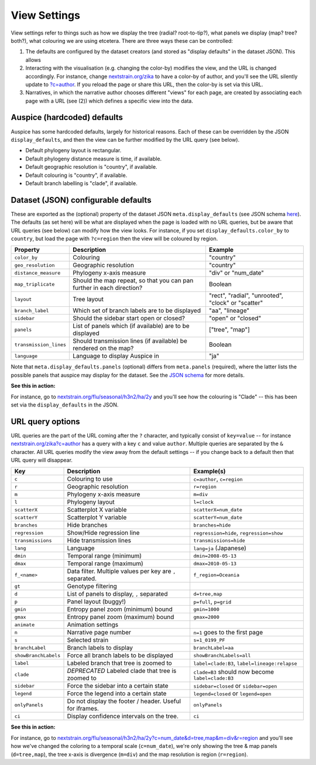 View Settings
=============

View settings refer to things such as how we display the tree (radial? root-to-tip?), what panels we display (map? tree? both?), what colouring we are using etcetera. There are three ways these can be controlled:

1. The defaults are configured by the dataset creators (and stored as "display defaults" in the dataset JSON). This allows
2. Interacting with the visualisation (e.g. changing the color-by) modifies the view, and the URL is changed accordingly. For instance, change `nextstrain.org/zika <https://nextstrain.org/zika>`__ to have a color-by of author, and you'll see the URL silently update to `?c=author <https://nextstrain.org/zika?c=author>`__. If you reload the page or share this URL, then the color-by is set via this URL.
3. Narratives, in which the narrative author chooses different "views" for each page, are created by associating each page with a URL (see (2)) which defines a specific view into the data.

Auspice (hardcoded) defaults
----------------------------

Auspice has some hardcoded defaults, largely for historical reasons. Each of these can be overridden by the JSON ``display_defaults``, and then the view can be further modified by the URL query (see below).

-  Default phylogeny layout is rectangular.
-  Default phylogeny distance measure is time, if available.
-  Default geographic resolution is "country", if available.
-  Default colouring is "country", if available.
-  Default branch labelling is "clade", if available.

Dataset (JSON) configurable defaults
------------------------------------

These are exported as the (optional) property of the dataset JSON ``meta.display_defaults`` (see JSON schema `here <https://github.com/nextstrain/augur/blob/master/augur/data/schema-export-v2.json>`__). The defaults (as set here) will be what are displayed when the page is loaded with no URL queries, but be aware that URL queries (see below) can modify how the view looks. For instance, if you set ``display_defaults.color_by`` to ``country``, but load the page with ``?c=region`` then the view will be coloured by region.

+---------------------------+-----------------------------------------------------------------------+----------------------------------------------------+
| Property                  | Description                                                           | Example                                            |
+===========================+=======================================================================+====================================================+
| ``color_by``              | Colouring                                                             | "country"                                          |
+---------------------------+-----------------------------------------------------------------------+----------------------------------------------------+
| ``geo_resolution``        | Geographic resolution                                                 | "country"                                          |
+---------------------------+-----------------------------------------------------------------------+----------------------------------------------------+
| ``distance_measure``      | Phylogeny x-axis measure                                              | "div" or "num_date"                                |
+---------------------------+-----------------------------------------------------------------------+----------------------------------------------------+
| ``map_triplicate``        | Should the map repeat, so that you can pan further in each direction? | Boolean                                            |
+---------------------------+-----------------------------------------------------------------------+----------------------------------------------------+
| ``layout``                | Tree layout                                                           | "rect", "radial", "unrooted", "clock" or "scatter" |
+---------------------------+-----------------------------------------------------------------------+----------------------------------------------------+
| ``branch_label``          | Which set of branch labels are to be displayed                        | "aa", "lineage"                                    |
+---------------------------+-----------------------------------------------------------------------+----------------------------------------------------+
| ``sidebar``               | Should the sidebar start open or closed?                              | "open" or "closed"                                 |
+---------------------------+-----------------------------------------------------------------------+----------------------------------------------------+
| ``panels``                | List of panels which (if available) are to be displayed               | ["tree", "map"]                                    |
+---------------------------+-----------------------------------------------------------------------+----------------------------------------------------+
| ``transmission_lines``    | Should transmission lines (if available) be rendered on the map?      | Boolean                                            |
+---------------------------+-----------------------------------------------------------------------+----------------------------------------------------+
| ``language``              | Language to display Auspice in                                        | "ja"                                               |
+---------------------------+-----------------------------------------------------------------------+----------------------------------------------------+

Note that ``meta.display_defaults.panels`` (optional) differs from ``meta.panels`` (required), where the latter lists the possible panels that auspice may display for the dataset. See the `JSON schema <https://github.com/nextstrain/augur/blob/master/augur/data/schema-export-v2.json>`__ for more details.

**See this in action:**

For instance, go to `nextstrain.org/flu/seasonal/h3n2/ha/2y <https://nextstrain.org/flu/seasonal/h3n2/ha/2y>`__ and you'll see how the colouring is "Clade" -- this has been set via the ``display_defaults`` in the JSON.

URL query options
-----------------

URL queries are the part of the URL coming after the ``?`` character, and typically consist of ``key=value`` -- for instance `nextstrain.org/zika?c=author <https://nextstrain.org/zika?c=author>`__ has a query with a key ``c`` and value ``author``. Multiple queries are separated by the ``&`` character. All URL queries modify the view away from the default settings -- if you change back to a default then that URL query will disappear.

+----------------------+-----------------------------------------------------------+---------------------------------------------------+
| Key                  | Description                                               | Example(s)                                        |
+======================+===========================================================+===================================================+
| ``c``                | Colouring to use                                          | ``c=author``, ``c=region``                        |
+----------------------+-----------------------------------------------------------+---------------------------------------------------+
| ``r``                | Geographic resolution                                     | ``r=region``                                      |
+----------------------+-----------------------------------------------------------+---------------------------------------------------+
| ``m``                | Phylogeny x-axis measure                                  | ``m=div``                                         |
+----------------------+-----------------------------------------------------------+---------------------------------------------------+
| ``l``                | Phylogeny layout                                          | ``l=clock``                                       |
+----------------------+-----------------------------------------------------------+---------------------------------------------------+
| ``scatterX``         | Scatterplot X variable                                    | ``scatterX=num_date``                             |
+----------------------+-----------------------------------------------------------+---------------------------------------------------+
| ``scatterY``         | Scatterplot Y variable                                    | ``scatterY=num_date``                             |
+----------------------+-----------------------------------------------------------+---------------------------------------------------+
| ``branches``         | Hide branches                                             | ``branches=hide``                                 |
+----------------------+-----------------------------------------------------------+---------------------------------------------------+
| ``regression``       | Show/Hide regression line                                 | ``regression=hide``, ``regression=show``          |
+----------------------+-----------------------------------------------------------+---------------------------------------------------+
| ``transmissions``    | Hide transmission lines                                   | ``transmissions=hide``                            |
+----------------------+-----------------------------------------------------------+---------------------------------------------------+
| ``lang``             | Language                                                  | ``lang=ja`` (Japanese)                            |
+----------------------+-----------------------------------------------------------+---------------------------------------------------+
| ``dmin``             | Temporal range (minimum)                                  | ``dmin=2008-05-13``                               |
+----------------------+-----------------------------------------------------------+---------------------------------------------------+
| ``dmax``             | Temporal range (maximum)                                  | ``dmax=2010-05-13``                               |
+----------------------+-----------------------------------------------------------+---------------------------------------------------+
| ``f_<name>``         | Data filter. Multiple values per key are ``,`` separated. | ``f_region=Oceania``                              |
+----------------------+-----------------------------------------------------------+---------------------------------------------------+
| ``gt``               | Genotype filtering                                        |                                                   |
+----------------------+-----------------------------------------------------------+---------------------------------------------------+
| ``d``                | List of panels to display, ``,`` separated                | ``d=tree,map``                                    |
+----------------------+-----------------------------------------------------------+---------------------------------------------------+
| ``p``                | Panel layout (buggy!)                                     | ``p=full``, ``p=grid``                            |
+----------------------+-----------------------------------------------------------+---------------------------------------------------+
| ``gmin``             | Entropy panel zoom (minimum) bound                        | ``gmin=1000``                                     |
+----------------------+-----------------------------------------------------------+---------------------------------------------------+
| ``gmax``             | Entropy panel zoom (maximum) bound                        | ``gmax=2000``                                     |
+----------------------+-----------------------------------------------------------+---------------------------------------------------+
| ``animate``          | Animation settings                                        |                                                   |
+----------------------+-----------------------------------------------------------+---------------------------------------------------+
| ``n``                | Narrative page number                                     | ``n=1`` goes to the first page                    |
+----------------------+-----------------------------------------------------------+---------------------------------------------------+
| ``s``                | Selected strain                                           | ``s=1_0199_PF``                                   |
+----------------------+-----------------------------------------------------------+---------------------------------------------------+
| ``branchLabel``      | Branch labels to display                                  | ``branchLabel=aa``                                |
+----------------------+-----------------------------------------------------------+---------------------------------------------------+
| ``showBranchLabels`` | Force all branch labels to be displayed                   | ``showBranchLabels=all``                          |
+----------------------+-----------------------------------------------------------+---------------------------------------------------+
| ``label``            | Labeled branch that tree is zoomed to                     | ``label=clade:B3``, ``label=lineage:relapse``     |
+----------------------+-----------------------------------------------------------+---------------------------------------------------+
| ``clade``            | *DEPRECATED* Labeled clade that tree is zoomed to         | ``clade=B3`` should now become ``label=clade:B3`` |
+----------------------+-----------------------------------------------------------+---------------------------------------------------+
| ``sidebar``          | Force the sidebar into a certain state                    | ``sidebar=closed`` or ``sidebar=open``            |
+----------------------+-----------------------------------------------------------+---------------------------------------------------+
| ``legend``           | Force the legend into a certain state                     | ``legend=closed`` or ``legend=open``              |
+----------------------+-----------------------------------------------------------+---------------------------------------------------+
| ``onlyPanels``       | Do not display the footer / header. Useful for iframes.   | ``onlyPanels``                                    |
+----------------------+-----------------------------------------------------------+---------------------------------------------------+
| ``ci``               | Display confidence intervals on the tree.                 | ``ci``                                            |
+----------------------+-----------------------------------------------------------+---------------------------------------------------+

**See this in action:**

For instance, go to `nextstrain.org/flu/seasonal/h3n2/ha/2y?c=num_date&d=tree,map&m=div&r=region <https://nextstrain.org/flu/seasonal/h3n2/ha/2y?c=num_date&d=tree,map&m=div&p=grid&r=region>`__ and you'll see how we've changed the coloring to a temporal scale (``c=num_date``), we're only showing the tree & map panels (``d=tree,map``), the tree x-axis is divergence (``m=div``) and the map resolution is region (``r=region``).

